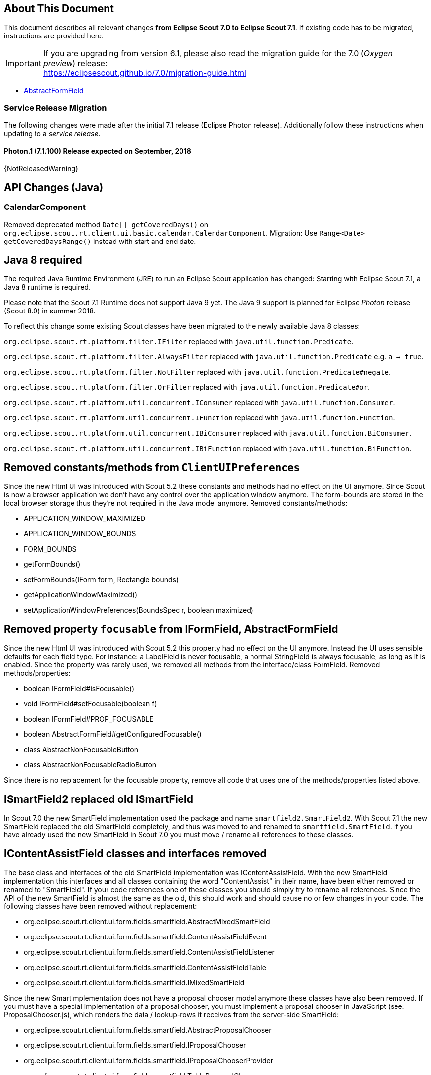 ////
Howto:
- Write this document such that it helps people to migrate. Describe what they should do.
- Chronological order is not necessary.
- Choose the right top level chapter (java, js, other)
- Use {NOTRELEASEDWARNING} on its own line to mark parts about not yet released code (also add a "since 7.1.xxx" note)
////

== About This Document

This document describes all relevant changes *from Eclipse Scout 7.0 to Eclipse Scout 7.1*. If existing code has to be migrated, instructions are provided here.

IMPORTANT: If you are upgrading from version 6.1, please also read the migration guide for the 7.0 (_Oxygen preview_) release: +
https://eclipsescout.github.io/7.0/migration-guide.html

* <<Removed property `focusable` from IFormField, AbstractFormField>>

=== Service Release Migration

The following changes were made after the initial 7.1 release (Eclipse Photon release). Additionally follow these instructions when updating to a _service release_.

==== Photon.1 (7.1.100) Release expected on September, 2018

{NotReleasedWarning}


////
  =============================================================================
  === API CHANGES IN JAVA CODE ================================================
  =============================================================================
////

== API Changes (Java)

=== CalendarComponent
Removed deprecated method `Date[] getCoveredDays()` on `org.eclipse.scout.rt.client.ui.basic.calendar.CalendarComponent`.
Migration: Use `Range<Date> getCoveredDaysRange()` instead with start and end date.

== Java 8 required

The required Java Runtime Environment (JRE) to run an Eclipse Scout application has changed:  Starting with Eclipse Scout 7.1, a Java 8 runtime is required.

Please note that the Scout 7.1 Runtime does not support Java 9 yet. The Java 9 support is planned for Eclipse _Photon_ release (Scout 8.0) in summer 2018.

To reflect this change some existing Scout classes have been migrated to the newly available Java 8 classes:

`org.eclipse.scout.rt.platform.filter.IFilter` replaced with `java.util.function.Predicate`.

`org.eclipse.scout.rt.platform.filter.AlwaysFilter` replaced with `java.util.function.Predicate` e.g. `a -> true`.

`org.eclipse.scout.rt.platform.filter.NotFilter` replaced with `java.util.function.Predicate#negate`.

`org.eclipse.scout.rt.platform.filter.OrFilter` replaced with `java.util.function.Predicate#or`.

`org.eclipse.scout.rt.platform.util.concurrent.IConsumer` replaced with `java.util.function.Consumer`.

`org.eclipse.scout.rt.platform.util.concurrent.IFunction` replaced with `java.util.function.Function`.

`org.eclipse.scout.rt.platform.util.concurrent.IBiConsumer` replaced with `java.util.function.BiConsumer`.

`org.eclipse.scout.rt.platform.util.concurrent.IBiFunction` replaced with `java.util.function.BiFunction`.


== Removed constants/methods from `ClientUIPreferences`
Since the new Html UI was introduced with Scout 5.2 these constants and methods had no effect on the UI anymore. Since Scout is now a browser application we don't have any control over the application window anymore. The form-bounds are stored in the local browser storage thus they're not required in the Java model anymore. Removed constants/methods:

* APPLICATION_WINDOW_MAXIMIZED
* APPLICATION_WINDOW_BOUNDS
* FORM_BOUNDS
* getFormBounds()
* setFormBounds(IForm form, Rectangle bounds)
* getApplicationWindowMaximized()
* setApplicationWindowPreferences(BoundsSpec r, boolean maximized)

== Removed property `focusable` from IFormField, AbstractFormField
Since the new Html UI was introduced with Scout 5.2 this property had no effect on the UI anymore. Instead the UI uses sensible defaults for each field type. For instance: a LabelField is never focusable, a normal StringField is always focusable, as long as it is enabled. Since the property was rarely used, we removed all methods from the interface/class FormField. Removed methods/properties:

* boolean IFormField#isFocusable()
* void IFormField#setFocusable(boolean f)
* boolean IFormField#PROP_FOCUSABLE
* boolean AbstractFormField#getConfiguredFocusable()
* class AbstractNonFocusableButton
* class AbstractNonFocusableRadioButton

Since there is no replacement for the focusable property, remove all code that uses one of the methods/properties listed above.

== ISmartField2 replaced old ISmartField
In Scout 7.0 the new SmartField implementation used the package and name `smartfield2.SmartField2`. With Scout 7.1 the new SmartField replaced the old SmartField completely, and thus was moved to and renamed to `smartfield.SmartField`. If you have already used the new SmartField in Scout 7.0 you must move / rename all references to these classes.

== IContentAssistField classes and interfaces removed
The base class and interfaces of the old SmartField implementation was IContentAssistField. With the new SmartField implementation this interfaces and all classes containing the word "ContentAssist" in their name, have been either removed or renamed to "SmartField". If your code references one of these classes you should simply try to rename all references. Since the API of the new SmartField is almost the same as the old, this should work and should cause no or few changes in your code. The following classes have been removed without replacement:

* org.eclipse.scout.rt.client.ui.form.fields.smartfield.AbstractMixedSmartField
* org.eclipse.scout.rt.client.ui.form.fields.smartfield.ContentAssistFieldEvent
* org.eclipse.scout.rt.client.ui.form.fields.smartfield.ContentAssistFieldListener
* org.eclipse.scout.rt.client.ui.form.fields.smartfield.ContentAssistFieldTable
* org.eclipse.scout.rt.client.ui.form.fields.smartfield.IMixedSmartField

Since the new SmartImplementation does not have a proposal chooser model anymore these classes have also been removed. If you must have a special implementation of a proposal chooser, you must implement a proposal chooser in JavaScript (see: ProposalChooser.js), which renders the data / lookup-rows it receives from the server-side SmartField:

* org.eclipse.scout.rt.client.ui.form.fields.smartfield.AbstractProposalChooser
* org.eclipse.scout.rt.client.ui.form.fields.smartfield.IProposalChooser
* org.eclipse.scout.rt.client.ui.form.fields.smartfield.IProposalChooserProvider
* org.eclipse.scout.rt.client.ui.form.fields.smartfield.TableProposalChooser
* org.eclipse.scout.rt.client.ui.form.fields.smartfield.TreeProposalChooser

== GroupBox: moved minWidthInPixel
The property `minWidthInPixel` has been moved to the object `LogicalGridLayoutConfig`. Instead of using `getConfiguredMinWidthInPixel` you should now set the property as follows:

[source,java]
----
@Override
protected LogicalGridLayoutConfig getConfiguredBodyLayoutConfig() {
  return super.getConfiguredBodyLayoutConfig()
      .withMinWidth(400);
}
----

== Adjusted Behavior of Widget Initialization
The goal was to harmonize all the init methods (`initField`, `initTile`, `initForm` etc.) and to make sure, `init()` is only executed once. This is important for dynamic widgets like accordion or tiles. These widgets initialize the newly added children by themselves so that the caller does not need to take care of it. For these cases it is important that `init()` is not called multiple times.

But: there may be cases which require `init()` to be called multiple times, like reseting a search form. For such cases, `reinit()` has to be used from now on. Also, after the widget is disposed, `init()` may be called again. So remember: `execInit` may be called more than once in some circumstances. This is existing behavior!

We also renamed the initConfig guard of `IFormField` from `isInitialized` to `isInitDone` to make clear what initialization has been done. It has furthermore been moved to `AbstractWidget` so that individual widgets don't have to care about it and to use the same
pattern as for `postInitConfig`, `init` and `dispose`.

.This means the following for your code:

If you used one of the deprecated methods (`initField`, `initAction` etc.), replace them with one of the following methods: `init`, `reinit` or `initInternal`. Use `init` if you created a field and need to initialize it. Use `reinit` if you explicitly want to reinitialize an already initialized field. Use `initInternal` if your custom widget overrides `initField`.

== GzipServletFilter
Replaced `get_pattern` and `post_pattern` with `content_types`. If you set these init parameters in your web.xml, replace or remove them accordingly.

== HttpCacheControl
The parameter `pathInfo` has been removed from the method `HttpCacheControl.checkAndSetCacheHeaders` since it has no effect anymore.

== HttpProxy
HTTP Proxy doesn't set cache control `no-chache` header anymore.

== Config Properties
=== Descriptions
Config properties based on `org.eclipse.scout.rt.platform.config.IConfigProperty` include a description text. This description is stored in the new `description()` method.

All properties must now implement this new method and return a description text of that property. The class `org.eclipse.scout.rt.platform.config.ConfigDescriptionExporter` can be used to export these descriptions. By default an AsciiDoctor exporter is included.

=== Default value
Config properties based on `org.eclipse.scout.rt.platform.config.IConfigProperty` include a default value. The default value is stored in the `getDefaultValue()` method.

The method was moved  from `org.eclipse.scout.rt.platform.config.AbstractConfigProperty<DATA_TYPE, RAW_TYPE>` to the interface. Therefore the visibility has changed from protected to public.

=== Validation
The concreate implementation `org.eclipse.scout.rt.platform.config.ConfigPropertyValidator` which validates the configuration of `config.properties` files will also check if a configured value matches the default value.
In case it does a info message (warn in development mode) will be logged but the platform will still start.

To minimize configuration files such entries should be removed from `config.properties` files.

== Renamed Config Property Keys

The following config property keys have been renamed (the old keys are no longer valid and must be renamed accordingly):

[cols="1,1", options="header"]
.Config Property Renames
|===
|Old Key
|New Key
|`scout.auth.anonymous.enabled`
|`scout.auth.anonymousEnabled`
|`scout.auth.cookie.enabled`
|`scout.auth.cookieEnabled`
|`scout.auth.cookie.maxAge`
|`scout.auth.cookieMaxAge`
|`scout.auth.cookie.name`
|`scout.auth.cookieName`
|`scout.auth.cookie.session.validate.secure`
|`scout.auth.cookieSessionValidateSecure`
|`scout.auth.credentials.plaintext`
|`scout.auth.credentialsPlaintext`
|`scout.auth.token.ttl`
|`scout.auth.tokenTtl`
|`scout.server.url`
|`scout.backendUrl`
|`session.jobCompletionDelayOnSessionShutdown`
|`scout.client.jobCompletionDelayOnSessionShutdown`
|`org.eclipse.scout.memory`
|`scout.client.memoryPolicy`
|`notification.user.authenticator`
|`scout.client.notificationSubject`
|`org.eclipse.scout.testing.client.ClientSessionProviderWithCache#expiration`
|`scout.client.testingSessionTtl`
|`user.area`
|`scout.client.userArea`
|`org.eclipse.scout.rt.server.clientnotification.ClientNotificationService#maxMessages`
|`scout.clientnotification.chunkSize`
|`org.eclipse.scout.rt.server.clientnotification.ClientNotificationService#blockingTimeout`
|`scout.clientnotification.maxNotificationBlockingTimeOut`
|`org.eclipse.scout.rt.server.clientnotification.ClientNotificationNodeQueue#capacity`
|`scout.clientnotification.nodeQueueCapacity`
|`org.eclipse.scout.rt.server.clientnotification.ClientNotificationRegistry#m_queueExpireTime`
|`scout.clientnotification.notificationQueueExpireTime`
|`org.eclipse.scout.rt.server.services.common.clustersync.ClusterSynchronizationService#user`
|`scout.clustersync.user`
|`scout.beans.createTunnelToServerBeans`
|`scout.createTunnelToServerBeans`
|`scout.csp.enabled`
|`scout.cspEnabled`
|`scout.csp.directive`
|`scout.cspDirective`
|`scout.dev.mode`
|`scout.devMode`
|`scout.external.base.url`
|`scout.externalBaseUrl`
|`scout.healthcheck.remoteUrls`
|`scout.healthCheckRemoteUrls`
|`scout.http.apache_connection_time_to_live`
|`scout.http.connectionTtl`
|`scout.http.ignore_proxy`
|`scout.http.ignoreProxyPatterns`
|`scout.http.apache_keep_alive`
|`scout.http.keepAlive`
|`scout.http.apache_max_connections_per_route`
|`scout.http.maxConnectionsPerRoute`
|`scout.http.apache_max_connections_total`
|`scout.http.maxConnectionsTotal`
|`scout.http.proxy`
|`scout.http.proxyPatterns`
|`scout.http.apache_retry_post`
|`scout.http.retryHost`
|`scout.http.transport_factory`
|`scout.http.transportFactory`
|`org.eclipse.scout.rt.server.services.common.imap.AbstractIMAPService#host`
|`scout.imap.host`
|`org.eclipse.scout.rt.server.services.common.imap.AbstractIMAPService#mailbox`
|`scout.imap.mailbox`
|`org.eclipse.scout.rt.server.services.common.imap.AbstractIMAPService#password`
|`scout.imap.password`
|`org.eclipse.scout.rt.server.services.common.imap.AbstractIMAPService#port`
|`scout.imap.port`
|`org.eclipse.scout.rt.server.services.common.imap.AbstractIMAPService#sslProtocols`
|`scout.imap.sslProtocols`
|`org.eclipse.scout.rt.server.services.common.imap.AbstractIMAPService#userName`
|`scout.imap.username`
|`jandex.rebuild`
|`scout.jandex.rebuild`
|`jaxws.consumer.connectTimeout`
|`scout.jaxws.consumer.connectTimeout`
|`jaxws.consumer.portCache.corePoolSize`
|`scout.jaxws.consumer.portCache.corePoolSize`
|`jaxws.consumer.portCache.enabled`
|`scout.jaxws.consumer.portCache.enabled`
|`jaxws.consumer.portCache.ttl`
|`scout.jaxws.consumer.portCache.ttl`
|`jaxws.consumer.portPool.enabled`
|`scout.jaxws.consumer.portPoolEnabled`
|`jaxws.consumer.readTimeout`
|`scout.jaxws.consumer.readTimeout`
|`jaxws.implementor`
|`scout.jaxws.implementor`
|`jaxws.loghandler.debug`
|`scout.jaxws.loghandlerDebug`
|`jaxws.provider.authentication.basic.realm`
|`scout.jaxws.provider.authentication.basicRealm`
|`jaxws.provider.user.authenticator`
|`scout.jaxws.provider.user.authenticator`
|`jaxws.provider.user.handler`
|`scout.jaxws.provider.user.handler`
|`scout.mom.requestreply.cancellation.topic`
|`scout.mom.requestreply.cancellationTopic`
|`scout.node.id`
|`scout.nodeId`
|`scout.permission.level.check.cache.ttl`
|`scout.permissionLevelCacheTtl`
|`org.eclipse.scout.rt.server.services.common.file.RemoteFileService#rootPath`
|`scout.remotefileRootPath`
|`org.eclipse.scout.rt.server.session.ServerSessionProviderWithCache#expiration`
|`scout.serverSessionTtl`
|`org.eclipse.scout.serviceTunnel.compress`
|`scout.servicetunnel.compress`
|`org.eclipse.scout.rt.servicetunnel.apache_max_connections_per_route`
|`scout.servicetunnel.maxConnectionsPerRoute`
|`org.eclipse.scout.rt.servicetunnel.apache_max_connections_total`
|`scout.servicetunnel.maxConnectionsTotal`
|`org.eclipse.scout.rt.servicetunnel.targetUrl`
|`scout.servicetunnel.targetUrl`
|`org.eclipse.scout.rt.server.services.common.smtp.AbstractSMTPService#debugReceiverEmail`
|`scout.smtp.debugReceiverEmail`
|`org.eclipse.scout.rt.server.services.common.smtp.AbstractSMTPService#defaultFromEmail`
|`scout.smtp.defaultFromEmail`
|`org.eclipse.scout.rt.server.services.common.smtp.AbstractSMTPService#host`
|`scout.smtp.host`
|`org.eclipse.scout.rt.server.services.common.smtp.AbstractSMTPService#password`
|`scout.smtp.password`
|`org.eclipse.scout.rt.server.services.common.smtp.AbstractSMTPService#port`
|`scout.smtp.port`
|`org.eclipse.scout.rt.server.services.common.smtp.AbstractSMTPService#sslProtocols`
|`scout.smtp.sslProtocols`
|`org.eclipse.scout.rt.server.services.common.smtp.AbstractSMTPService#subjectPrefix`
|`scout.smtp.subjectPrefix`
|`org.eclipse.scout.rt.server.services.common.smtp.AbstractSMTPService#useAuthentication`
|`scout.smtp.useAuth`
|`org.eclipse.scout.rt.server.services.common.smtp.AbstractSMTPService#username`
|`scout.smtp.username`
|`org.eclipse.scout.rt.server.services.common.smtp.AbstractSMTPService#useSmtps`
|`scout.smtp.useSsl`
|`org.eclipse.scout.rt.server.services.common.jdbc.AbstractSqlService#directJdbcConnection`
|`scout.sql.directJdbcConnection`
|`org.eclipse.scout.rt.server.services.common.jdbc.AbstractSqlService#jdbcDriverName`
|`scout.sql.jdbc.driverName`
|`org.eclipse.scout.rt.server.services.common.jdbc.AbstractSqlService#jdbcDriverUnload`
|`scout.sql.jdbc.driverUnload`
|`org.eclipse.scout.rt.server.services.common.jdbc.AbstractSqlService#jdbcMappingName`
|`scout.sql.jdbc.mappingName`
|`org.eclipse.scout.rt.server.services.common.jdbc.AbstractSqlService#jdbcPoolConnectionBusyTimeout`
|`scout.sql.jdbc.pool.connectionBusyTimeout`
|`org.eclipse.scout.rt.server.services.common.jdbc.AbstractSqlService#jdbcPoolConnectionLifetime`
|`scout.sql.jdbc.pool.connectionIdleTimeout`
|`org.eclipse.scout.rt.server.services.common.jdbc.AbstractSqlService#jdbcPoolSize`
|`scout.sql.jdbc.pool.size`
|`org.eclipse.scout.rt.server.services.common.jdbc.AbstractSqlService#jdbcProperties`
|`scout.sql.jdbc.properties`
|`org.eclipse.scout.rt.server.services.common.jdbc.AbstractSqlService#jdbcStatementCacheSize`
|`scout.sql.jdbc.statementCacheSize`
|`org.eclipse.scout.rt.server.services.common.jdbc.AbstractSqlService#jndiInitialContextFactory`
|`scout.sql.jndi.initialContextFactory`
|`org.eclipse.scout.rt.server.services.common.jdbc.AbstractSqlService#jndiName`
|`scout.sql.jndi.name`
|`org.eclipse.scout.rt.server.services.common.jdbc.AbstractSqlService#jndiProviderUrl`
|`scout.sql.jndi.providerUrl`
|`org.eclipse.scout.rt.server.services.common.jdbc.AbstractSqlService#jndiUrlPkgPrefixes`
|`scout.sql.jndi.urlPkgPrefixes`
|`org.eclipse.scout.rt.server.services.common.jdbc.AbstractSqlService#password`
|`scout.sql.password`
|`org.eclipse.scout.rt.server.services.common.jdbc.AbstractSqlService#transactionMemberId`
|`scout.sql.transactionMemberId`
|`org.eclipse.scout.rt.server.services.common.jdbc.AbstractSqlService#username`
|`scout.sql.username`
|`scout.text.providers.show.keys`
|`scout.texts.showKeys`
|`scout.background.polling.interval`
|`scout.ui.backgroundPollingMaxWaitTime`
|`scout.max.user.idle.time`
|`scout.ui.maxUserIdleTime`
|`scout.ui.model.jobs.await.timeout`
|`scout.ui.modelJobTimeout`
|`scout.sessionstore.housekeepingDelay`
|`scout.ui.sessionstore.housekeepingDelay`
|`scout.sessionstore.housekeepingMaxWaitForShutdown`
|`scout.ui.sessionstore.housekeepingMaxWaitForShutdown`
|`scout.sessionStore.maxWaitForAllShutdown`
|`scout.ui.sessionStore.maxWaitForAllShutdown`
|`scout.sessionStore.valueUnboundMaxWaitForWriteLock`
|`scout.ui.sessionStore.valueUnboundMaxWaitForWriteLock`
|===

== Default Values Validation

== New Config Property scout.cspDirective
The new property `scout.cspDirective` makes subclassing and replacing the `ContentSecurityPolicy` class obsolete as you can configure all CSP settings with this property now. An example from the Scout Widgets application:

[source, java]
----
@Replace
public class WidgetsContentSecurityPolicy extends ContentSecurityPolicy {

  @Override
  protected void initDirectives() {
    super.initDirectives();
    // Demo app uses external images in html field and custom widgets -> allow it
    withImgSrc("*");
  }
}
----

This class was deleted and replaced by a config property in config.properties:

[source, text]
----
# CSP - Demo app uses external images in html field and custom widgets -> allow it
scout.cspDirective[img-src]=*
----

== IUiServletRequestHandler
The methods `handleGet` and `handlePost` on `IUiServletRequestHandler` were replaced by the single method `handle`. This new method is called for all HTTP methods.
To retrieve the HTTP method, call `getMethod` on `HttpServletRequest`. When using `AbstractUiServletRequestHandler` no migration should be required because `AbstractUiServletRequestHandler` delegates to the Java methods for the common HTTP methods `handleGet`, `handlePost`, `handlePut` and `handleDelete`.

Methods `proxyGet` and `proxyPost` on `HttpProxy` are replaced by the common method `proxy`.

// ^^^
// Insert descriptions of Java API changes here


////
  =============================================================================
  === API CHANGES IN JAVA SCRIPT CODE =========================================
  =============================================================================
////

== API Changes (JavaScript)

=== Rename of Less Variables
If you created a custom theme, you might have to adjust some less variables.

* Splitted `@group-title-padding-y` into `@group-box-title-padding-top` and `@group-box-title-padding-bottom`
* Splitted `@tree-node-padding` into `@tree-node-padding-y`, `@tree-node-padding-left` and `@tree-node-padding-right`
* Renamed `@group-title-border-width` to `@group-box-title-border-width`
* Renamed `@group-margin-bottom` to `@group-box-body-padding-bottom`
* Renamed `@group-margin-top` to `@group-box-body-padding-top`
* Added `@group-box-title-margin-top`
* Renamed `@tabbox-padding-x` to `@tab-item-padding-x`
* Renamed `@tabbox-focus-arrow-width` to `@tab-item-focus-arrow-width`
* Renamed `@tabbox-border-width` to `@tab-area-border-width`
* Renamed `@compact-outline-node-padding-v` to `@compact-outline-node-padding-y`
* Renamed `@box-margin-v` to `@box-margin-y`
* Renamed `@outline-breadcrumb-node-padding-v` to `@outline-breadcrumb-node-padding-y`
* Renamed `@tile-padding-h` to `@tile-field-padding-x`
* Renamed `@tile-padding-v` to `@tile-field-padding-y`
* Renamed `@planner-header-buttons` to `@planner-header-button-height`
* Renamed `@calendar-header-buttons` to `@calendar-header-button-height`
* Renamed `@logical-grid-height` to `@logical-grid-row-height`
* Renamed `@applink-color` to `@link-color`

// ^^^
// Insert descriptions of JavaScript API changes here

////
  =============================================================================
  === OTHER IMPORTANT CHANGES REQUIRING MIGRATION =============================
  =============================================================================
////

== Other Changes

N/A

// ^^^
// Insert descriptions of other important changes here
